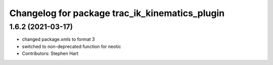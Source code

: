 ^^^^^^^^^^^^^^^^^^^^^^^^^^^^^^^^^^^^^^^^^^^^^^^
Changelog for package trac_ik_kinematics_plugin
^^^^^^^^^^^^^^^^^^^^^^^^^^^^^^^^^^^^^^^^^^^^^^^

1.6.2 (2021-03-17)
------------------
* changed package.xmls to format 3
* switched to non-deprecated function for neotic
* Contributors: Stephen Hart
